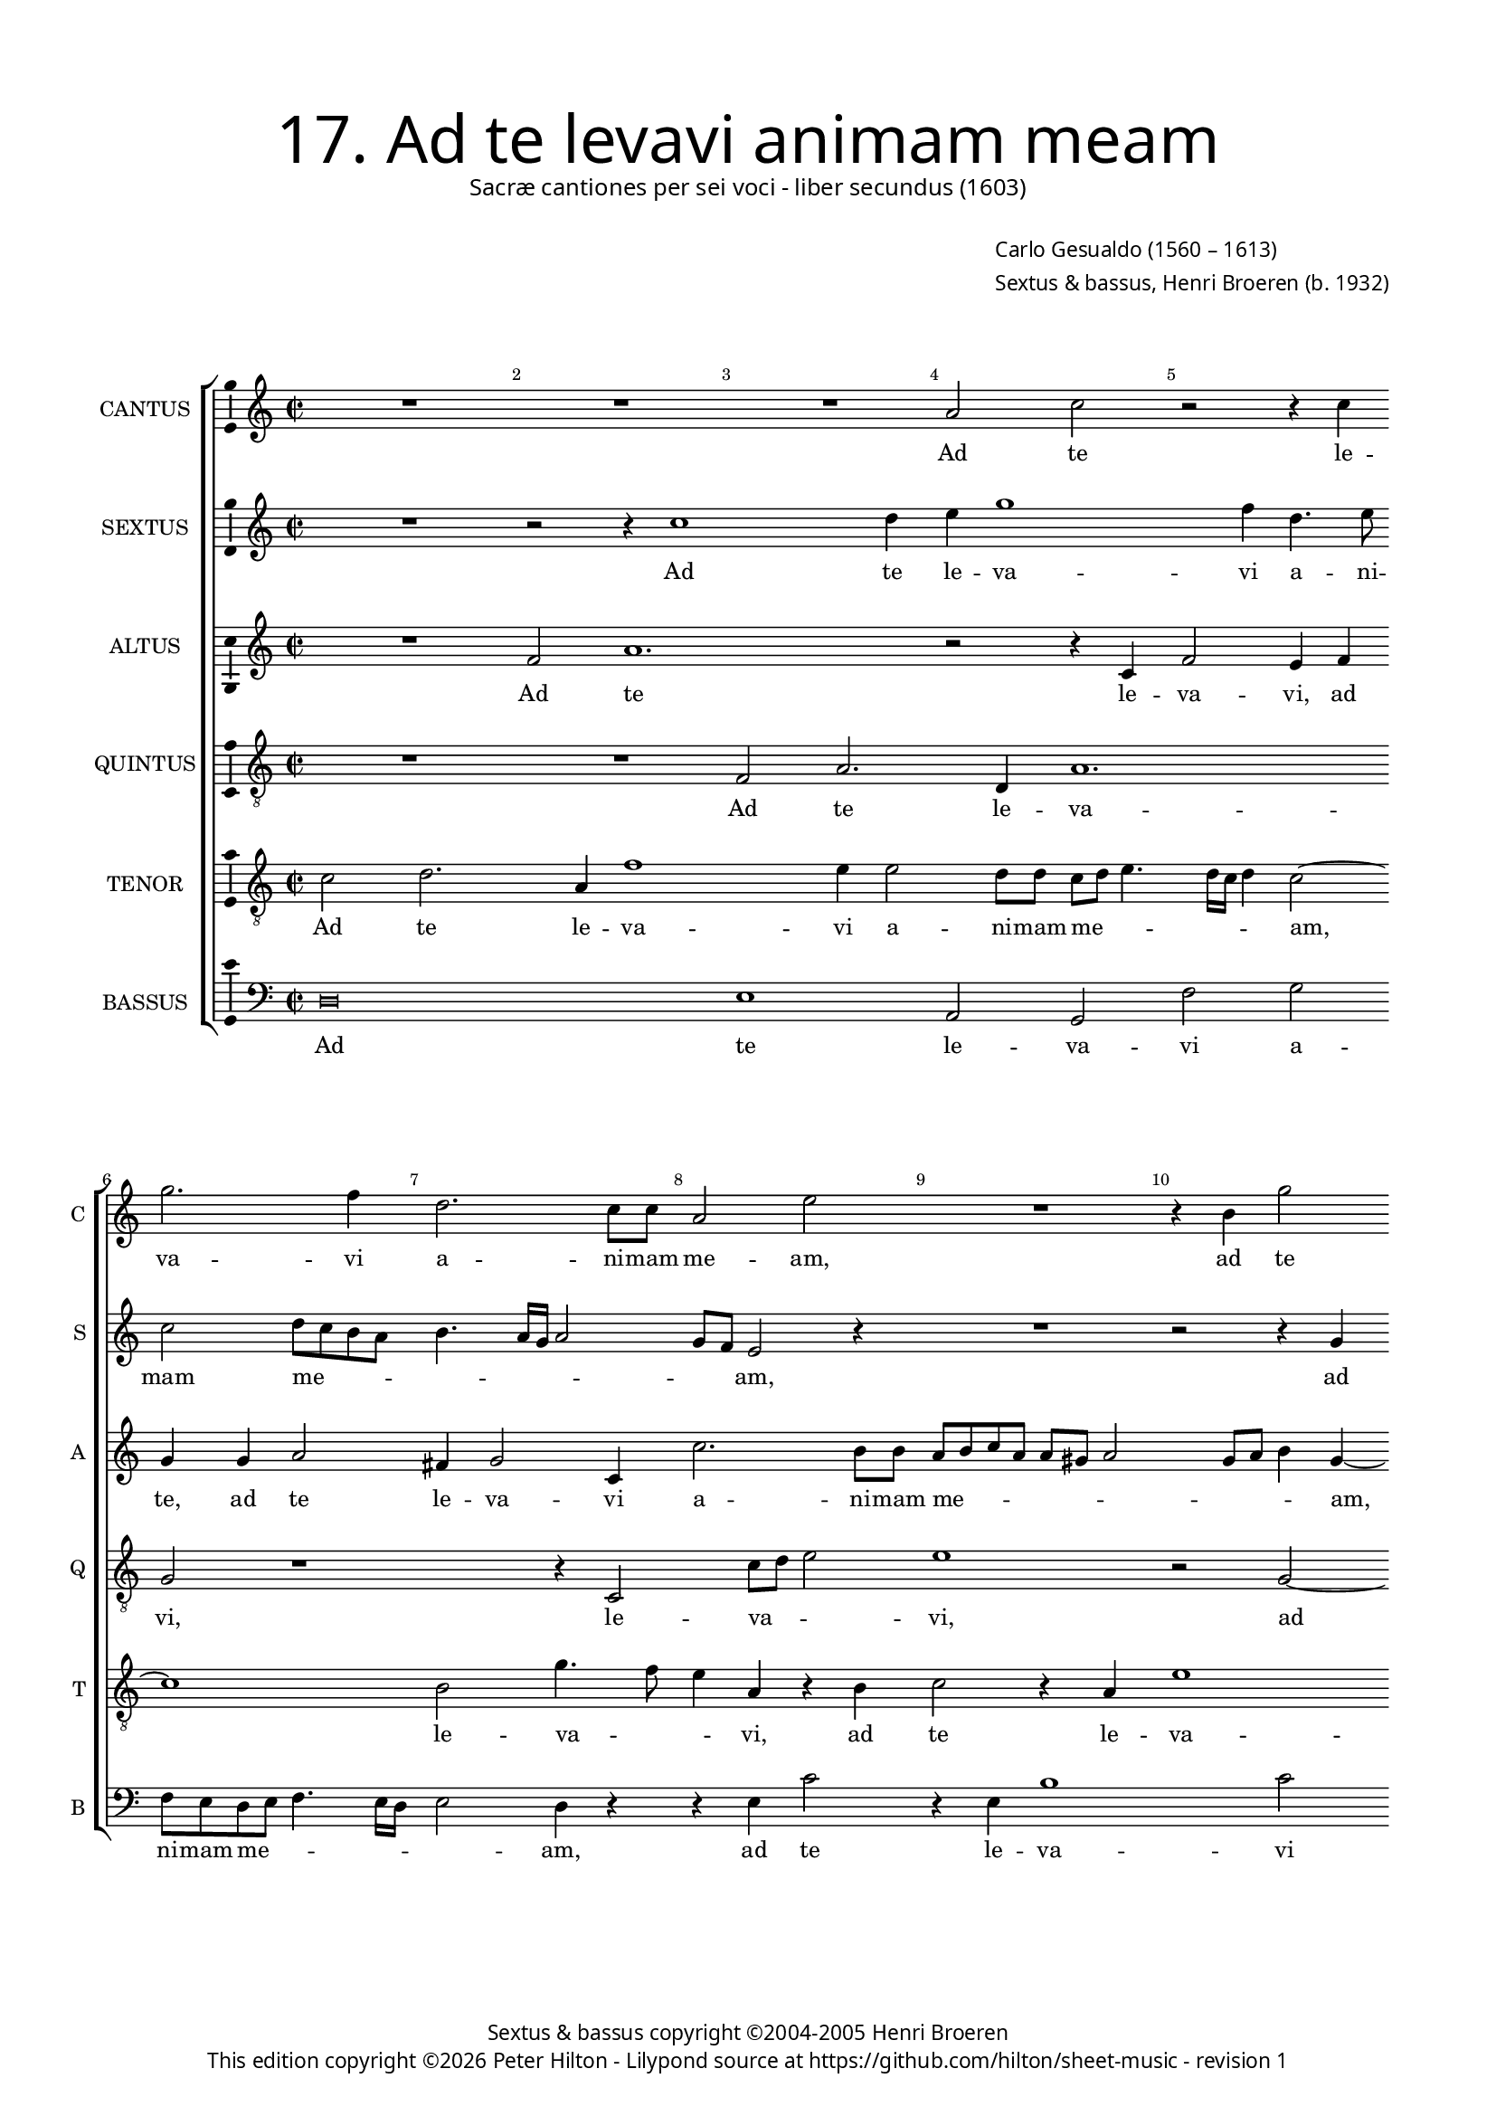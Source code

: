 % Copyright ©2013 Peter Hilton - https://github.com/hilton

\version "2.16.2"
revision = "1"
\pointAndClickOff

#(set-global-staff-size 15)

\paper {
	#(define fonts (make-pango-font-tree "Century Schoolbook L" "Source Sans Pro" "Luxi Mono" (/ 15 20)))
	annotate-spacing = ##f
	two-sided = ##t
	inner-margin = 15\mm
	outer-margin = 15\mm
	top-markup-spacing = #'( (basic-distance . 8) )
	markup-system-spacing = #'( (padding . 8) )
	system-system-spacing = #'( (basic-distance . 20) (stretchability . 100) )
  	ragged-bottom = ##f
	ragged-last-bottom = ##t
} 

year = #(strftime "©%Y" (localtime (current-time)))

\header {
	title = \markup \medium \fontsize #6 \override #'(font-name . "Source Sans Pro Light") {
		"17. Ad te levavi animam meam"
	}
	subtitle = \markup \medium \sans {
		"Sacræ cantiones per sei voci - liber secundus (1603)"
	}
	composer = \markup \sans {
		\vspace #2
		\column {
			\line { \with-url #"http://en.wikipedia.org/wiki/Carlo_Gesualdo" "Carlo Gesualdo" (1560 – 1613) }
			\line { Sextus & bassus, \with-url #"https://twitter.com/HenriBroeren" "Henri Broeren" (b. 1932) }
		}
	}
	copyright = \markup \sans {
		\vspace #6
		\column \center-align {
			\line { "Sextus & bassus copyright ©2004-2005 Henri Broeren" }
			\line {
				This edition copyright \year Peter Hilton - 
				Lilypond source at \with-url #"https://github.com/hilton/sheet-music" https://github.com/hilton/sheet-music - 
				revision \revision 
			}
		}
	}
	tagline = ##f
}

\layout {
  	ragged-right = ##f
  	ragged-last = ##f
	\context {
		\Score
		\override BarNumber #'self-alignment-X = #CENTER
		\override BarNumber #'break-visibility = #'#(#f #t #t)
		\override BarLine #'transparent = ##t
		\remove "Metronome_mark_engraver"
		\override VerticalAxisGroup #'staff-staff-spacing = #'((basic-distance . 10) (stretchability . 100))
	}
	\context { 
		\StaffGroup
		\remove "Span_bar_engraver"	
	}
	\context {
		\Staff
	}
	\context { 
		\Voice 
		\override NoteHead #'style = #'baroque
		\consists "Horizontal_bracket_engraver"
		\consists "Ambitus_engraver"
	}
}


global= { 
	\key c\major
	\tempo 2 = 44
	\time 2/2
	\set Staff.midiInstrument = "choir aahs"
	\accidentalStyle "forget"
}

showBarLine = { \once \override Score.BarLine #'transparent = ##f }
ficta = { \once \set suggestAccidentals = ##t }
squareBracket = {  }


cantus = \new Voice {
	\relative c'' {
		R1 R R a2 c r r4 c | \break g'2. f4 d2. c8 c |
		a2 e' R1 r4 b g'2 | \break r2 a,1 e' d2. 
		e2 d8 d b c d4. c16 b c4 | \break b2 a4 b8 c e4 fis g2. f2 e4 f2 a,1. | \break
		
		b1 r4 d e1 a,1. R1 | \break R |
		R R R e'4 d8 d b a b c | \break d c b c c d e f g2 e4 f f2. e2 
		d cis4 d1 R | \break r4 d d2 r4 e e2 c b a1 |
		
		r2 c4 d8 e | \break f2 e4 g4. fis8 fis e16 fis g1 g,4 a a2. g4 g'2. f4 | \break e2 a,
		R1 e'2. a,4 b b b2 e,1. r2 | \break
		e'2 f4 d2 d4 d2 dis e fis4 \ficta fis \ficta fis2 f!\breve \showBarLine \bar "|."
	}
	\addlyrics {
		Ad te le -- va -- vi a -- ni -- mam 
		me -- am, ad te le -- va -- vi 
		a -- ni -- mam me -- _ _ _ _ _ am, Do -- mi -- ne De -- us me -- _ _ us ad
		
		te le -- va -- vi 
		a -- ni -- mam me -- _ _ _ _ _ _ _ _ _ _ _ _ am: in te con -- 
		fi -- _ do, in te, in te con -- fi -- do 
		
		Do -- mi -- ne De -- us me -- _ _ _ _ _ us in te, in te con -- fi -- do
		non, non e -- ru -- be -- scam,
		non, non e -- ru -- be -- scam, non e -- ru -- be -- scam.
	}
}

sextus = \new Voice {
	\relative c'' {
		R1 r2 r4 c1 d4 e g1 f4 d4. e8 | c2 d8 c b a b4. a16 g a2 |
		g8 f e2 r4 R1 r2 r4 g | b2 r4 a d8 c b2 a2. r2 |
		r r4 d, a'1 r4 e c'2 c g4 f8 f | e4 a bes2 a r R1 |
		
		r2 r4 e4. fis8 g4 a2 e r r4 c'4 c2 r e2 ~ | e4 d2 a4 |
		g2 d g4 g2 a4 g2 a1. | R1 R r4 d,2. |
		a'1 r4 fis2. g1 a2 g | d' c R1 r2 d4 c8 b |
		
		g4 f2. c'2 ~ c8 b a b16 c c2 b | g4 r r1 d'4 d2 c4 e2 a,1 |
		R r2 g e e4 e2. a2 ~ a2. b4 ~ |
		b a2 a g4 g2 b b a4 a a2 f\breve |
	}
	\addlyrics {
		Ad te le -- va -- vi a -- ni -- mam me -- _ _ _ _ _ _ _ 
		_ _ am, ad te le -- va -- _ _ vi,
		ad te le -- va -- vi a -- ni -- mam me -- _ _ am
		
		Do -- mi -- ne De -- us, in te con -- fi -- do,
		in te, in te con -- fi -- do, in 
		te, in te con -- fi -- do __ _ Do -- mi -- ne
		
		De -- us me -- _ _ _ _ _ _ us in te con -- fi -- do,
		in te con -- fi -- do, non,
		non e -- ru -- be -- scam, non e -- ru -- be -- scam.
	}
}

altus = \new Voice {
	\relative c' {
		R1 f2 a1. r2 r4 c, | f2 e4 f g g a2 fis4 g2 c,4 |
		c'2. b8 b a b c a a gis a2 g8 a b4 g ~ g g2 f8 f e2 b' r r4 g, |
		g'2 g4 a2 g a4 ~ | a g8 g c,4 b8 a a' b c4 c\breve r2 cis,4 d8 e f4 fis |
		
		g8 f16 e d4 e2 r e4 g2 g,4 a a | e'2. d8 c a'2 e4 g ~ g f8 f d2 |
		d2 e4 fis8 g a4 b c b8 a g4 b,2 b'4 b2 r | a2. g2 e4 a2 a g4 g ~ |
		g f e2 d1 d4 e8 f g2 ~ | g4 a b2. a2 g8 f e d c a b2 c1 |
		
		e4 f g8 f16 g a4 ~ a8 g8 a b c4 g a a g e2 d8 c d b e4 a,2 r | e'4 e2 a4 ~ a g2 fis4 ~ |
		fis fis2 g4 g g2 e4 r2 r4 b | cis \ficta cis \ficta cis2 c! c' |
		e, d2. d4 d2 fis g a1 bes4 \ficta bes \ficta bes2 a1 |
	}
	\addlyrics {
		Ad te le -- va -- vi, ad te, ad te le -- va -- vi 
		a -- ni -- mam me -- _ _ _ _ _ _ _ _ _ am, a -- ni -- mam me -- am, ad 
		te le -- va -- vi a -- ni -- mam me -- _ _ _ _ _ am, Do -- mi -- ne De -- us
		
		me -- _ _ _ us ad te, ad te le -- va -- _ _ _ vi a -- ni -- mam me -- 
		am: Do -- mi -- ne De -- us me -- _ _ _ us in te con -- fi -- do, in te, in te
		con -- fi -- do, Do -- mi -- ne De -- us me -- _ _ _ _ _ _ _ _ us,
		
		De -- us me -- _ _ _ _ _ _ _ us in te con -- fi -- _ _ _ _ _ do, in te con -- fi -- do,
		in te con -- fi -- do, non e -- ru -- be -- scam, non,
		non e -- ru -- be -- scam, non, non e -- ru -- be -- scam.
	}
}

quintus = \new Voice {
	\relative c {
		\clef "treble_8"
		R1 R f2 a2. d,4 a'1. | g2 r1 r4 c,2 
		c'8 d e2 e1 r2 g, ~ | g a4. f8 c'2 b4 d2 c8 c b c d2 
		c8 b c4 a r d e2 ~ | e a,1 e'2 c1. r2 r4 f, a d, |
		
		g2 e4 e'2 d8 d b c d2 cis4 d2 | r r4 f2 e8 e a,4 g R1 |
		R r2 a4 b8 c d2 e2. f2 e4 ~ | e d r g,2 a8 b c2 c r |
		cis4 d e a,2 a4 a2 b g ~ | g1 e R f |
		
		e2 c R1 r2 e2. g8 a b4 cis | d2. b4 R1 r2 r4 d,
		d2 d'4 d c b2 a4 d,1 e2. e4 e1 |
		a2 d, g4 g g2 fis r a1 f4 f f2 c'1 |
	}
	\addlyrics {
		Ad te le -- va -- vi, le -- 
		va -- _ _ vi, ad te le -- va -- vi a -- ni -- mam me -- _ _ 
		_ _ _ am, ad te le -- va -- vi, ad te le -- 
		
		va -- vi a -- ni -- mam me -- _ _ _ am, a -- ni -- mam me -- am:
		Do -- mi -- ne De -- us me -- _ us, Do -- mi -- ne De -- us,
		De -- us me -- us in te con -- fi -- do, con -- 
		
		fi -- do, Do -- mi -- ne De -- us me -- us in 
		te, in te con -- fi -- do, non e -- ru -- be -- 
		scam, non e -- ru -- be -- scam, non e -- ru -- be -- scam.
	}
}

tenor = \new Voice {
	\relative c' {
		\clef "treble_8"
		c2 d2. a4 f'1 e4 e2 d8 d c d e4. d16 c d4 c2 ~ | c1 b2 g'4. f8 |
		e4 a, r b c2 r4 a e'1 d2 r1 e g2 |
		g,2. d'4. c8 b a g4 c r2 f4 e8 e c1 a2 r r4 a2 c4 r a d2 |
		
		b4 g'2 b,8 b a2 g1 r4 d'2 c8 c a4 f | g a8 b c2 ~ c4 d f8 g a2
		g4 a2 e e4 d b2 e, R1 | r2 e' e r R1 |
		R r2 a4 a2 g4 e2 ~ e4 d d e8 f g f e d e1 dis4 e2 d8 c d2 |
		
		c1 R R R r2 g2. a8 b c4 c e2. d4 |
		d d b2 g2. a2 gis8 fis gis2 | a4 a a b2 a g4 |
		c2 r1 b4 b b2. g4 d' d d1 f1. |
	}
	\addlyrics {
		Ad te le -- va -- vi a -- ni -- mam me -- _ _ _ _ _ am, le -- va -- _ 
		_ vi, ad te le -- va -- vi, ad te 
		le -- va -- _ _ _ _ vi a -- ni -- mam me -- am, ad te le -- va -- 
		
		vi a -- ni -- mam me -- am, a -- ni -- mam me -- am: Do -- mi -- ne De -- us me -- _ _ 
		_ us in te con -- fi -- do, in te,
		in te con -- fi -- do, Do -- mi -- ne De -- _ _ _ _ us me -- _ _ _ 
		
		us, Do -- mi -- ne De -- us me -- us 
		in te con -- fi -- _ _ _ _ do, in te con -- fi -- do,
		non e -- ru -- be -- scam, e -- ru -- be -- scam.
	}
}

bassus = \new Voice {
	\relative c {
		\clef "bass"
		d\breve e1 a,2 g f' g f8 e d e f4. e16 d e2 d4 r |
		r e c'2 r4 e,4 b'1 c2 r4 c1 b8 b d c b4. a16 g fis4 g2 |
		r4 a, f'1 r4 a, e'2 f | e4 d'8 c bes2. a4 g2 f r a d,4 c |
		
		b2 cis d4 c8 b a2 a'1 r2 r4 d, d'2 r c2. b2
		a d d,4 c'2 b4 a2. R1 | r4 e2 a r4 r2 R1 |
		r2 r4 a d2 c b2. bes8 \ficta bes a2. g4 | g2 a8 b c d a2 a a1 |
		
		e'2 r R1 R R fis,4 \ficta fis2 e2. e2 ~ e d |
		d' cis4 b a g fis2. e | a1 a,2 a |
		g1 ~ g4 g g a b2 g | d'1 bes4 \ficta bes \ficta bes2 f'1 |
	}
	\addlyrics {
		Ad te le -- va -- vi a -- ni -- mam me -- _ _ _ _ _ am,
		ad te le -- va -- vi a -- ni -- mam me -- _ _ _ _ _ am,
		ad te le -- va -- vi a -- ni -- mam me -- _ _ am, Do -- mi -- ne 
		
		De -- us me -- _ _ _ us in te con -- fi -- 
		do, in te con -- fi -- do, in te 
		con -- fi -- do, Do -- mi -- ne De -- us me -- _ _ _ _ _ us, me --
		
		us in te con -- fi -- do,
		in te con -- fi -- do, in te con -- fi -- do,
		non e -- ru -- be -- scam, non, non e -- ru -- be -- scam.
	}
}


\score {
	<<
		\new StaffGroup
	  	<< 
			\set Score.proportionalNotationDuration = #(ly:make-moment 1 8)
			\new Staff \with { instrumentName = #"CANTUS"  shortInstrumentName = #"C " } << \global \cantus >> 
			\new Staff \with { instrumentName = #"SEXTUS"  shortInstrumentName = #"S " } << \global \sextus >> 
			\new Staff \with { instrumentName = #"ALTUS"   shortInstrumentName = #"A " } << \global \altus >>
			\new Staff \with { instrumentName = #"QUINTUS" shortInstrumentName = #"Q " } << \global \quintus >>
			\new Staff \with { instrumentName = #"TENOR"   shortInstrumentName = #"T " } << \global \tenor >>
			\new Staff \with { instrumentName = #"BASSUS"  shortInstrumentName = #"B " } << \global \bassus >>
		>> 
	>>
	\layout { }
%	\midi { }
}

